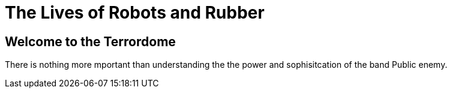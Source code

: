 = The Lives of Robots and Rubber

== Welcome to the Terrordome

There is nothing more mportant than understanding the the power and sophisitcation of the band Public enemy.